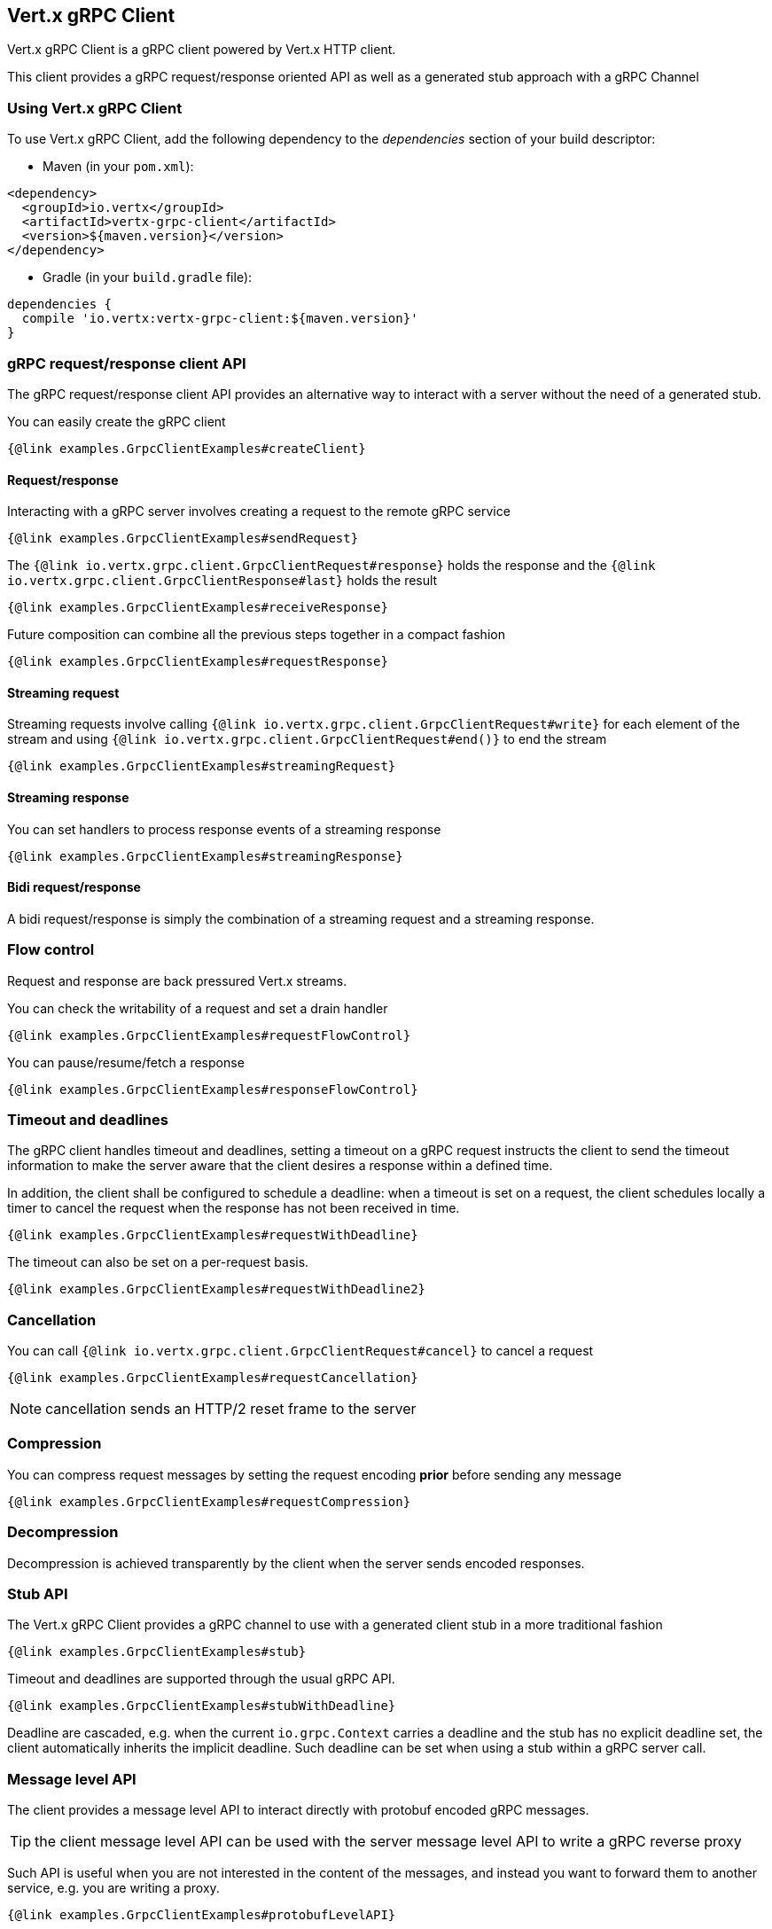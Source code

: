 == Vert.x gRPC Client

Vert.x gRPC Client is a gRPC client powered by Vert.x HTTP client.

This client provides a gRPC request/response oriented API as well as a generated stub approach with a gRPC Channel

=== Using Vert.x gRPC Client

To use Vert.x gRPC Client, add the following dependency to the _dependencies_ section of your build descriptor:

* Maven (in your `pom.xml`):

[source,xml,subs="+attributes"]
----
<dependency>
  <groupId>io.vertx</groupId>
  <artifactId>vertx-grpc-client</artifactId>
  <version>${maven.version}</version>
</dependency>
----

* Gradle (in your `build.gradle` file):

[source,groovy,subs="+attributes"]
----
dependencies {
  compile 'io.vertx:vertx-grpc-client:${maven.version}'
}
----

=== gRPC request/response client API

The gRPC request/response client API provides an alternative way to interact with a server without the need of a generated stub.

You can easily create the gRPC client

[source,java]
----
{@link examples.GrpcClientExamples#createClient}
----

==== Request/response

Interacting with a gRPC server involves creating a request to the remote gRPC service

[source,java]
----
{@link examples.GrpcClientExamples#sendRequest}
----

The `{@link io.vertx.grpc.client.GrpcClientRequest#response}` holds the response and the
`{@link io.vertx.grpc.client.GrpcClientResponse#last}` holds the result

[source,java]
----
{@link examples.GrpcClientExamples#receiveResponse}
----

Future composition can combine all the previous steps together in a compact fashion

[source,java]
----
{@link examples.GrpcClientExamples#requestResponse}
----

==== Streaming request

Streaming requests involve calling `{@link io.vertx.grpc.client.GrpcClientRequest#write}` for each element of the stream
and using `{@link io.vertx.grpc.client.GrpcClientRequest#end()}` to end the stream

[source,java]
----
{@link examples.GrpcClientExamples#streamingRequest}
----

==== Streaming response

You can set handlers to process response events of a streaming response

[source,java]
----
{@link examples.GrpcClientExamples#streamingResponse}
----

==== Bidi request/response

A bidi request/response is simply the combination of a streaming request and a streaming response.

=== Flow control

Request and response are back pressured Vert.x streams.

You can check the writability of a request and set a drain handler

[source,java]
----
{@link examples.GrpcClientExamples#requestFlowControl}
----

You can pause/resume/fetch a response

[source,java]
----
{@link examples.GrpcClientExamples#responseFlowControl}
----

=== Timeout and deadlines

The gRPC client handles timeout and deadlines, setting a timeout on a gRPC request instructs the client to send the timeout
information to make the server aware that the client desires a response within a defined time.

In addition, the client shall be configured to schedule a deadline: when a timeout is set on a request, the client schedules
locally a timer to cancel the request when the response has not been received in time.

[source,java]
----
{@link examples.GrpcClientExamples#requestWithDeadline}
----

The timeout can also be set on a per-request basis.

[source,java]
----
{@link examples.GrpcClientExamples#requestWithDeadline2}
----

=== Cancellation

You can call `{@link io.vertx.grpc.client.GrpcClientRequest#cancel}` to cancel a request

[source,java]
----
{@link examples.GrpcClientExamples#requestCancellation}
----

NOTE: cancellation sends an HTTP/2 reset frame to the server

=== Compression

You can compress request messages by setting the request encoding *prior* before sending any message

[source,java]
----
{@link examples.GrpcClientExamples#requestCompression}
----

=== Decompression

Decompression is achieved transparently by the client when the server sends encoded responses.

=== Stub API

The Vert.x gRPC Client provides a gRPC channel to use with a generated client stub in a more traditional fashion

[source,java]
----
{@link examples.GrpcClientExamples#stub}
----

Timeout and deadlines are supported through the usual gRPC API.

[source,java]
----
{@link examples.GrpcClientExamples#stubWithDeadline}
----

Deadline are cascaded, e.g. when the current `io.grpc.Context` carries a deadline and the stub has no explicit deadline
set, the client automatically inherits the implicit deadline. Such deadline can be set when using a stub within a gRPC server
call.

=== Message level API

The client provides a message level API to interact directly with protobuf encoded gRPC messages.

TIP: the client message level API can be used with the server message level API to write a gRPC reverse proxy

Such API is useful when you are not interested in the content of the messages, and instead you want to forward them to
another service, e.g. you are writing a proxy.

[source,java]
----
{@link examples.GrpcClientExamples#protobufLevelAPI}
----

You can also set a `messageHandler` to handle `{@link io.vertx.grpc.common.GrpcMessage}`, such messages preserve the server encoding.

[source,java]
----
{@link examples.GrpcClientExamples#messageLevelAPI}
----

The `{@link io.vertx.grpc.client.GrpcClientRequest#writeMessage}` and `{@link io.vertx.grpc.client.GrpcClientRequest#endMessage}` will
handle the message encoding:

- when the message uses the response encoding, the message is sent as is
- when the message uses a different encoding, it will be encoded, e.g. compressed or uncompressed
